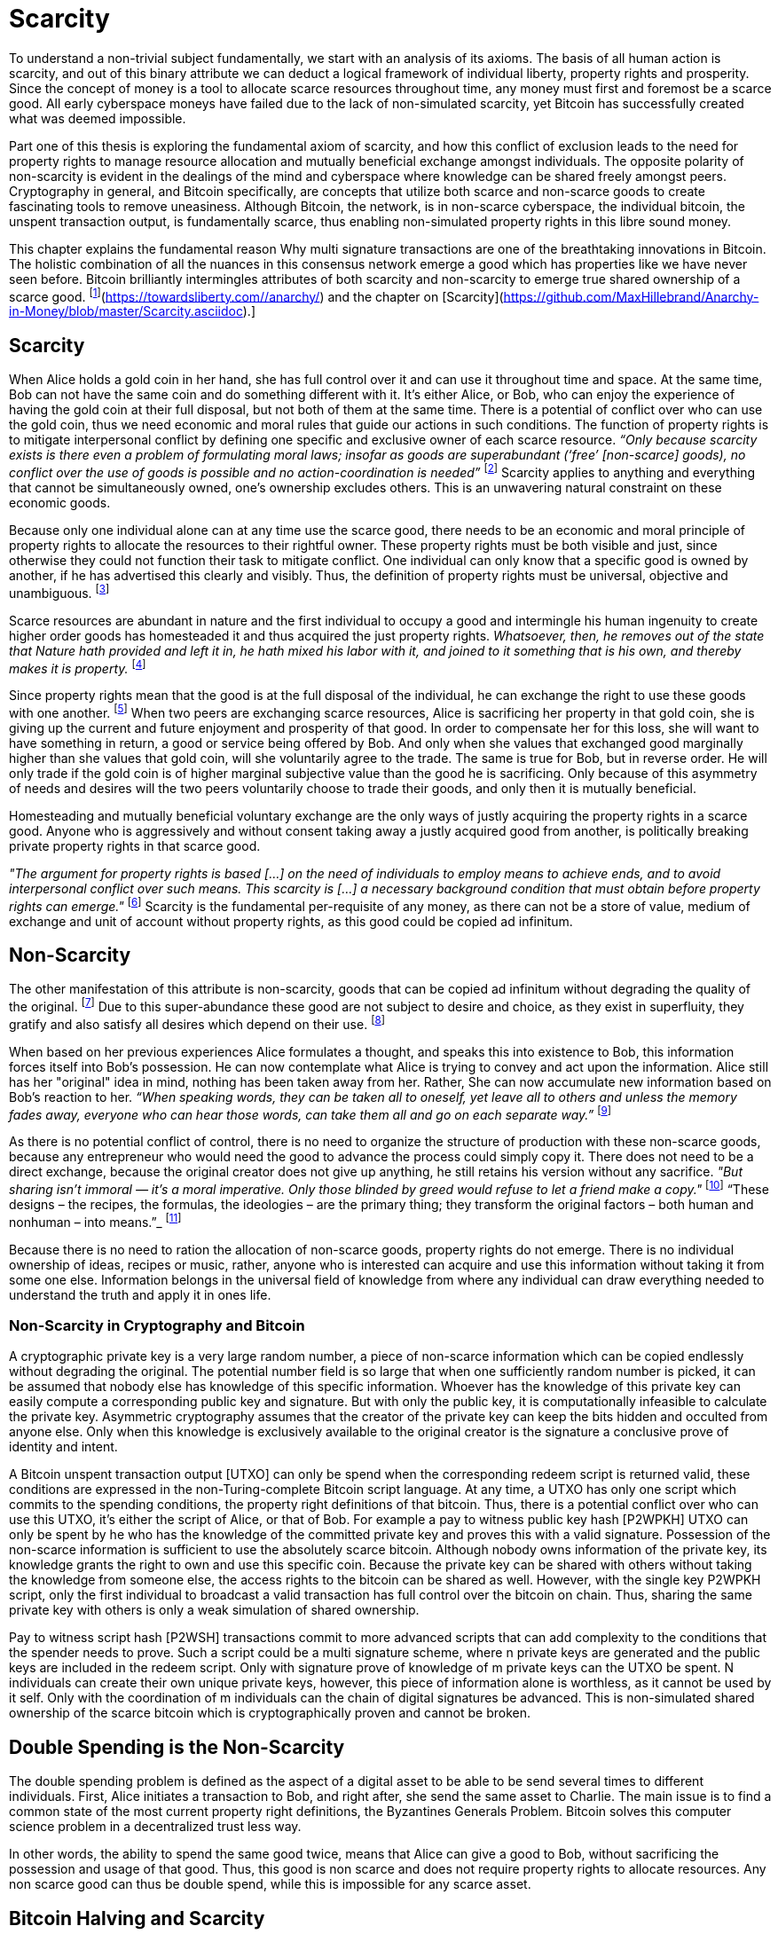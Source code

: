 = Scarcity

To understand a non-trivial subject fundamentally, we start with an analysis of its axioms. The basis of all human action is scarcity, and out of this binary attribute we can deduct a logical framework of individual liberty, property rights and prosperity. Since the concept of money is a tool to allocate scarce resources throughout time, any money must first and foremost be a scarce good. All early cyberspace moneys have failed due to the lack of non-simulated scarcity, yet Bitcoin has successfully created what was deemed impossible.

Part one of this thesis is exploring the fundamental axiom of scarcity, and how this conflict of exclusion leads to the need for property rights to manage resource allocation and mutually beneficial exchange amongst individuals. The opposite polarity of non-scarcity is evident in the dealings of the mind and cyberspace where knowledge can be shared freely amongst peers. Cryptography in general, and Bitcoin specifically, are concepts that utilize both scarce and non-scarce goods to create fascinating tools to remove uneasiness. Although Bitcoin, the network, is in non-scarce cyberspace, the individual bitcoin, the unspent transaction output, is fundamentally scarce, thus enabling non-simulated property rights in this libre sound money.

This chapter explains the fundamental reason Why multi signature transactions are one of the breathtaking innovations in Bitcoin. The holistic combination of all the nuances in this consensus network emerge a good which has properties like we have never seen before. Bitcoin brilliantly intermingles attributes of both scarcity and non-scarcity to emerge true shared ownership of a scarce good. footnote:[Hillebrand (2018), [Anarchy in Money](https://towardsliberty.com//anarchy/) and the chapter on [Scarcity](https://github.com/MaxHillebrand/Anarchy-in-Money/blob/master/Scarcity.asciidoc).]

== Scarcity

When Alice holds a gold coin in her hand, she has full control over it and can use it throughout time and space. At the same time, Bob can not have the same coin and do something different with it. It's either Alice, or Bob, who can enjoy the experience of having the gold coin at their full disposal, but not both of them at the same time. There is a potential of conflict over who can use the gold coin, thus we need economic and moral rules that guide our actions in such conditions. The function of property rights is to mitigate interpersonal conflict by defining one specific and exclusive owner of each scarce resource. _“Only because scarcity exists is there even a problem of formulating moral laws; insofar as goods are superabundant (‘free’ [non-scarce] goods), no conflict over the use of goods is possible  and  no  action-coordination is needed”_ footnote:[Hoppe, (1989) Theory of Socialism and Capitalism, p.158, n.120.] Scarcity applies to anything and everything that cannot be simultaneously owned, one's ownership excludes others. This is an unwavering natural constraint on these economic goods. 

Because only one individual alone can at any time use the scarce good, there needs to be an economic and moral principle of property rights to allocate the resources to their rightful owner. These property rights must be both visible and just, since otherwise they could not function their task to mitigate conflict. One individual can only know that a specific good is owned by another, if he has advertised this clearly and visibly. Thus, the definition of property rights must be universal, objective and unambiguous. footnote:[Hillebrand, (2018). Anarchy in Money, Chapter 1 on Natural Law.]

Scarce resources are abundant in nature and the first individual to occupy a good and intermingle his human ingenuity to create higher order goods has homesteaded it and thus acquired the just property rights. _Whatsoever, then, he removes out of the state that Nature hath provided and left it in, he hath mixed his labor with it, and joined to it something that is his own, and thereby makes it is property._ footnote:[Locke, (1689) The Two Treatises of Government.]

Since property rights mean that the good is at the full disposal of the individual, he can exchange the right to use these goods with one another. footnote:[See Rothbard (1964) Man Economy and State With Power and Markets, Chapter 2 Part 4 Terms of Exchange.] When two peers are exchanging scarce resources, Alice is sacrificing her property in that gold coin, she is giving up the current and future enjoyment and prosperity of that good. In order to compensate her for this loss, she will want to have something in return, a good or service being offered by Bob. And only when she values that exchanged good marginally higher than she values that gold coin, will she voluntarily agree to the trade. The same is true for Bob, but in reverse order. He will only trade if the gold coin is of higher marginal subjective value than the good he is sacrificing. Only because of this asymmetry of needs and desires will the two peers voluntarily choose to trade their goods, and only then it is mutually beneficial.

Homesteading and mutually beneficial voluntary exchange are the only ways of justly acquiring the property rights in a scarce good. Anyone who is aggressively and without consent taking away a justly acquired good from another, is politically breaking private property rights in that scarce good. 

_"The argument for property rights is based [...] on the need of individuals to employ means to achieve ends, and to avoid interpersonal conflict over such means. This scarcity is [...] a necessary background condition that must obtain before property rights can emerge."_ footnote:[Kinsella (2008) Against Intellectual Property, p. 40.] Scarcity is the fundamental per-requisite of any money, as there can not be a store of value, medium of exchange and unit of account without property rights, as this good could be copied ad infinitum.

== Non-Scarcity

The other manifestation of this attribute is non-scarcity, goods that can be copied ad infinitum without degrading the quality of the original. footnote:[See Kinsella, (2008) Against Intellectual Property.] Due to this super-abundance these good are not subject to desire and choice, as they exist in superfluity, they gratify and also satisfy all desires which depend on their use. footnote:[See Fetter, (1915) Economic Principles, Chapter 1, §3.]

When based on her previous experiences Alice formulates a thought, and speaks this into existence to Bob, this information forces itself into Bob's possession. He can now contemplate what Alice is trying to convey and act upon the information. Alice still has her "original" idea in mind, nothing has been taken away from her. Rather, She can now accumulate new information based on Bob's reaction to her. _“When speaking words, they can be taken all to oneself, yet leave all to others and unless the memory fades away, everyone who can hear those words, can take them all and go on each separate way.”_ footnote:[Wills, (1999) St. Augustine, p. 145.]

As there is no potential conflict of control, there is no need to organize the structure of production with these non-scarce goods, because any entrepreneur who would need the good to advance the process could simply copy it. There does not need to be a direct exchange, because the original creator does not give up anything, he still retains his version without any sacrifice. _"But sharing isn't immoral — it's a moral imperative. Only those blinded by greed would refuse to let a friend make a copy."_ footnote:[Swartz, (2008) Guerilla Open Access Manifesto.] “These  designs – the  recipes, the formulas, the ideologies – are the primary thing; they transform the original factors – both human and nonhuman – into means.”_ footnote:[Mises, (1949) Human Action, p. 142.]

Because there is no need to ration the allocation of non-scarce goods, property rights do not emerge. There is no individual ownership of ideas, recipes or music, rather, anyone who is interested can acquire and use this information without taking it from some one else. Information belongs in the universal field of knowledge from where any individual can draw everything needed to understand the truth and apply it in ones life. 

=== Non-Scarcity in Cryptography and Bitcoin

A cryptographic private key is a very large random number, a piece of non-scarce information which can be copied endlessly without degrading the original. The potential number field is so large that when one sufficiently random number is picked, it can be assumed that nobody else has knowledge of this specific information. Whoever has the knowledge of this private key can easily compute a corresponding public key and signature. But with only the public key, it is computationally infeasible to calculate the private key. Asymmetric cryptography assumes that the creator of the private key can keep the bits hidden and occulted from anyone else. Only when this knowledge is exclusively available to the original creator is the signature a conclusive prove of identity and intent.

A Bitcoin unspent transaction output [UTXO] can only be spend when the corresponding redeem script is returned valid, these conditions are expressed in the non-Turing-complete Bitcoin script language. At any time, a UTXO has only one script which commits to the spending conditions, the property right definitions of that bitcoin. Thus, there is a potential conflict over who can use this UTXO, it's either the script of Alice, or that of Bob. For example a pay to witness public key hash [P2WPKH] UTXO can only be spent by he who has the knowledge of the committed private key and proves this with a valid signature. Possession of the non-scarce information is sufficient to use the absolutely scarce bitcoin. Although nobody owns information of the private key, its knowledge grants the right to own and use this specific coin. Because the private key can be shared with others without taking the knowledge from someone else, the access rights to the bitcoin can be shared as well. However, with the single key P2WPKH script, only the first individual to broadcast a valid transaction has full control over the bitcoin on chain. Thus, sharing the same private key with others is only a weak simulation of shared ownership.

Pay to witness script hash [P2WSH] transactions commit to more advanced scripts that can add complexity to the conditions that the spender needs to prove. Such a script could be a multi signature scheme, where n private keys are generated and the public keys are included in the redeem script. Only with signature prove of knowledge of m private keys can the UTXO be spent. N individuals can create their own unique private keys, however, this piece of information alone is worthless, as it cannot be used by it self. Only with the coordination of m individuals can the chain of digital signatures be advanced. This is non-simulated shared ownership of the scarce bitcoin which is cryptographically proven and cannot be broken.

== Double Spending is the Non-Scarcity

The double spending problem is defined as the aspect of a digital asset to be able to be send several times to different individuals. First, Alice initiates a transaction to Bob, and right after, she send the same asset to Charlie. The main issue is to find a common state of the most current property right definitions, the Byzantines Generals Problem. Bitcoin solves this computer science problem in a decentralized trust less way.

In other words, the ability to spend the same good twice, means that Alice can give a good to Bob, without sacrificing the possession and usage of that good. Thus, this good is non scarce and does not require property rights to allocate resources. Any non scarce good can thus be double spend, while this is impossible for any scarce asset.


== Bitcoin Halving and Scarcity

Every 210 000 blocks, the issuance rate of new bitcoin in the coin base transaction is halved from the original 50 bitcoin reward. This means that over time, the stock to flow ratio increases exponentially, until it reaches infinity in the year 2141. It is important to differentiate that this does not at all affect the scarcity of bitcoin. Regardless the quantity of total money supply, one UTXO can only be spend by the one defined script. This is true in the case of a total money supply of 50, 21 million or 84 billion bitcoin. The total supply of money does not matter, since prices will simply adjust to reflect the market demand of holding money in percentage to the total money supply. The axiomatic importance is the fact that one UTXO can only be spend by one script, and not two different scripts at the same time.


== Fallacy of Intellectual Property

There are currently several different types of "intellectual property" [patents, licenses, non disclosure agreements, ...]. They all claim that the "creator" of a specific idea, recipe or thought are to be the sole beneficiary of it. Anyone who is using this idea on its own, without the explicit consent of the "original thinker" is breaking their property rights and thus punishment is justified and desired. 

Of course this is flaunt on a fundamental level. All forms of intellectual creations are per definition non scarce, that is that when the information is shared with others, the "original" producer does not sacrifice the enjoyment of the thought. Precisely because there is no need for resource allocation, there is no need for property rights. IP thus tries to introduce artificial scarcity in a place where nature has granted us non scarcity! This is an unnecessary limit on the prosperity humans can achieve.

Furthermore, because this bogus claim to establish property rights where we do not need them, innocent individuals get violated in their legit property rights. If Alice comes up with the idea to bake an apple cake, and she registered heir IP claim, when Bob on his own finds out the same recipe, he has not taken anything away from Alice. But because Alice has the power of the State, she can enforce her wrong IP claim an steal the cake from Bob. She has no property right whatsoever in the goods and services that Bob has produced on his own, yet with IP, she can justify her aggressions against a peaceful individual.

_"Natural scarcity is that which follows from the relationship between man and nature. Scarcity is natural when it is possible to conceive of it before any human, institutional, contractual arrangement. Artificial scarcity, on the other hand, is the outcome of such arrangements. Artificial scarcity can hardly serve as a justification for the legal framework that causes the scarcity. Such an argument would be completely circular. On the contrary, artificial scarcity itself needs a justification."_ footnote:[Bouckaert, What is Property? p. 793.] Thus, any form of "intellectual property", be it patents, copyrights or trade marks are completely unjustifiable monopolies of state aggression, privilege and censorship. They are evil to its fundamental core, since it introduces an artificial limit to the potential prosperity humankind might achieve, at the benefit of only a few, but at the expense of many. Those that violently enforce unjust intellectual property, assert control and ownership over some one else's property in scarce resources.
